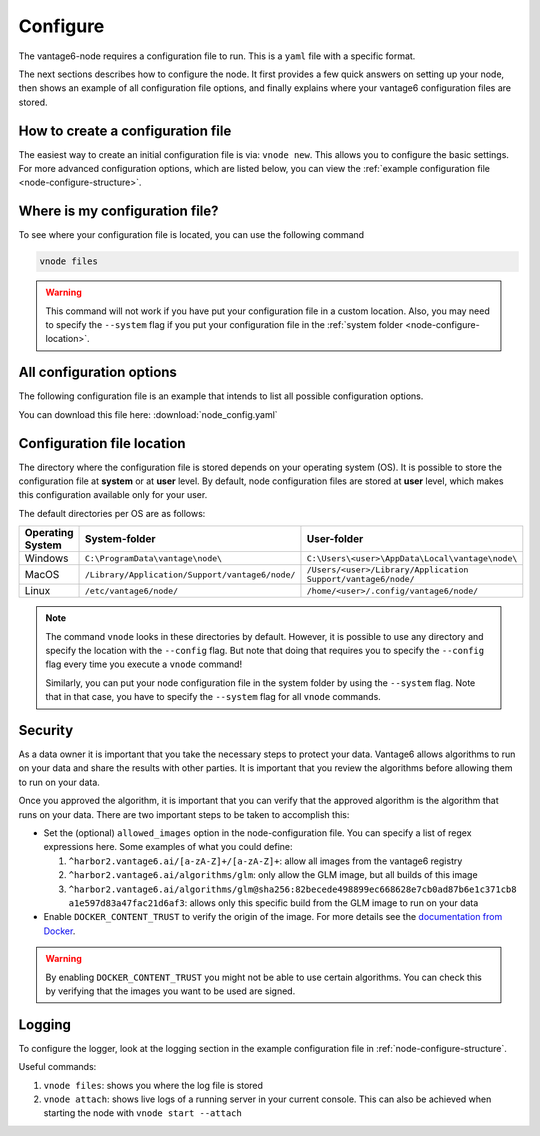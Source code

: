 .. _configure-node:

Configure
---------

The vantage6-node requires a configuration file to run. This is a
``yaml`` file with a specific format.

The next sections describes how to configure the node. It first provides a few
quick answers on setting up your node, then shows an example of all
configuration file options, and finally explains where your vantage6
configuration files are stored.

How to create a configuration file
""""""""""""""""""""""""""""""""""

The easiest way to create an initial
configuration file is via: ``vnode new``. This allows you to configure the
basic settings. For more advanced configuration options, which are listed below,
you can view the :ref:`example configuration file <node-configure-structure>`.

Where is my configuration file?
"""""""""""""""""""""""""""""""

To see where your configuration file is located, you can use the following
command

.. code:: bash

    vnode files

.. warning::
    This command will not work if you have put your configuration file in a
    custom location. Also, you may need to specify the ``--system`` flag
    if you put your configuration file in the
    :ref:`system folder <node-configure-location>`.

.. _node-configure-structure:

All configuration options
"""""""""""""""""""""""""

The following configuration file is an example that intends to list all possible
configuration options.

You can download this file here: :download:`node_config.yaml`

.. literalinclude :: node_config.yaml
    :language: yaml

.. _node-configure-location:

Configuration file location
"""""""""""""""""""""""""""

The directory where the configuration file is stored depends on your
operating system (OS). It is possible to store the configuration file at
**system** or at **user** level. By default, node configuration files
are stored at **user** level, which makes this
configuration available only for your user.

The default directories per OS are as follows:

+-------------+-------------------------+--------------------------------+
| **Operating | **System-folder**       | **User-folder**                |
| System**    |                         |                                |
+=============+=========================+================================+
| Windows     | |win_sys|               | |win_usr|                      |
+-------------+-------------------------+--------------------------------+
| MacOS       | |mac_sys|               | |mac_usr|                      |
+-------------+-------------------------+--------------------------------+
| Linux       | |lin_sys|               | |lin_usr|                      |
+-------------+-------------------------+--------------------------------+

.. |win_sys| replace:: ``C:\ProgramData\vantage\node\``
.. |win_usr| replace:: ``C:\Users\<user>\AppData\Local\vantage\node\``
.. |mac_sys| replace:: ``/Library/Application/Support/vantage6/node/``
.. |mac_usr| replace:: ``/Users/<user>/Library/Application Support/vantage6/node/``
.. |lin_sys| replace:: ``/etc/vantage6/node/``
.. |lin_usr| replace:: ``/home/<user>/.config/vantage6/node/``

.. note::
    The command ``vnode`` looks in these directories by default. However, it is
    possible to use any directory and specify the location with the ``--config``
    flag. But note that doing that requires you to specify the ``--config``
    flag every time you execute a ``vnode`` command!

    Similarly, you can put your node configuration file in the system folder
    by using the ``--system`` flag. Note that in that case, you have to specify
    the ``--system`` flag for all ``vnode`` commands.

Security
""""""""

As a data owner it is important that you take the necessary steps to
protect your data. Vantage6 allows algorithms to run on your data and
share the results with other parties. It is important that you review
the algorithms before allowing them to run on your data.

Once you approved the algorithm, it is important that you can verify
that the approved algorithm is the algorithm that runs on your data.
There are two important steps to be taken to accomplish this:

-  Set the (optional) ``allowed_images`` option in the
   node-configuration file. You can specify a list of regex expressions here.
   Some examples of what you could define:

   1. ``^harbor2.vantage6.ai/[a-zA-Z]+/[a-zA-Z]+``: allow all images
      from the vantage6 registry
   2. ``^harbor2.vantage6.ai/algorithms/glm``: only allow the GLM image, but
      all builds of this image
   3. ``^harbor2.vantage6.ai/algorithms/glm@sha256:82becede498899ec668628e7cb0ad87b6e1c371cb8``
      ``a1e597d83a47fac21d6af3``: allows only this specific build from the GLM
      image to run on your data

-  Enable ``DOCKER_CONTENT_TRUST`` to verify the origin of the image.
   For more details see the `documentation from
   Docker <https://docs.docker.com/engine/security/trust/>`__.

.. warning::
    By enabling ``DOCKER_CONTENT_TRUST`` you might not be able to use
    certain algorithms. You can check this by verifying that the images you want
    to be used are signed.

.. _node-logging:

Logging
"""""""

To configure the logger, look at the logging section
in the example configuration file in :ref:`node-configure-structure`.

Useful commands:

1. ``vnode files``: shows you where the log file is stored
2. ``vnode attach``: shows live logs of a running server in your current
   console. This can also be achieved when starting the node with
   ``vnode start --attach``
